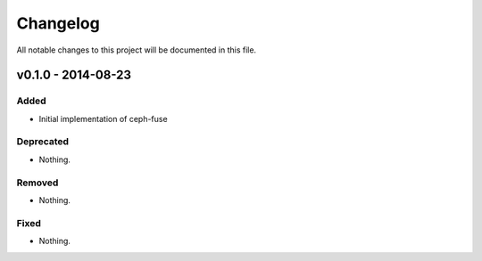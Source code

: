 Changelog
=========
All notable changes to this project will be documented in this file.

v0.1.0 - 2014-08-23
-------------------
Added
~~~~~
- Initial implementation of ceph-fuse

Deprecated
~~~~~~~~~~
- Nothing.

Removed
~~~~~~~
- Nothing.

Fixed
~~~~~
- Nothing.
